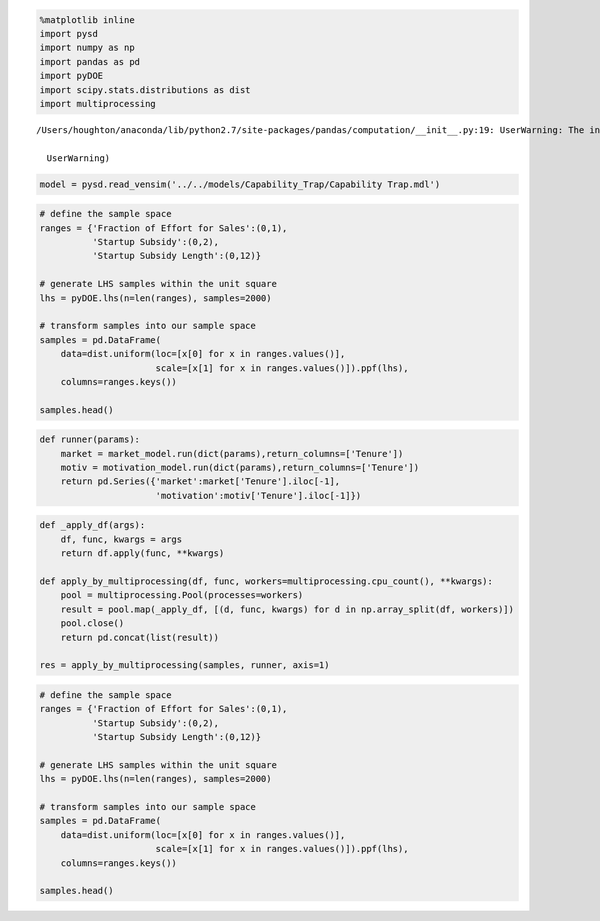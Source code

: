 .. code:: ipython2

    %matplotlib inline
    import pysd
    import numpy as np
    import pandas as pd
    import pyDOE
    import scipy.stats.distributions as dist
    import multiprocessing


.. parsed-literal::

    /Users/houghton/anaconda/lib/python2.7/site-packages/pandas/computation/__init__.py:19: UserWarning: The installed version of numexpr 2.4.4 is not supported in pandas and will be not be used
    
      UserWarning)


.. code:: ipython2

    model = pysd.read_vensim('../../models/Capability_Trap/Capability Trap.mdl')

.. code:: ipython2

    # define the sample space
    ranges = {'Fraction of Effort for Sales':(0,1),
              'Startup Subsidy':(0,2),
              'Startup Subsidy Length':(0,12)}
    
    # generate LHS samples within the unit square
    lhs = pyDOE.lhs(n=len(ranges), samples=2000)
    
    # transform samples into our sample space
    samples = pd.DataFrame(
        data=dist.uniform(loc=[x[0] for x in ranges.values()],
                          scale=[x[1] for x in ranges.values()]).ppf(lhs),
        columns=ranges.keys())
    
    samples.head()




.. raw:: html

    <div>
    <table border="1" class="dataframe">
      <thead>
        <tr style="text-align: right;">
          <th></th>
          <th>Capability</th>
          <th>Pressure to Do Work</th>
          <th>Pressure to Improve Capability</th>
        </tr>
      </thead>
      <tbody>
        <tr>
          <th>0.0000</th>
          <td>100.0</td>
          <td>1.0</td>
          <td>1.0</td>
        </tr>
        <tr>
          <th>0.0625</th>
          <td>100.0</td>
          <td>1.0</td>
          <td>1.0</td>
        </tr>
        <tr>
          <th>0.1250</th>
          <td>100.0</td>
          <td>1.0</td>
          <td>1.0</td>
        </tr>
        <tr>
          <th>0.1875</th>
          <td>100.0</td>
          <td>1.0</td>
          <td>1.0</td>
        </tr>
        <tr>
          <th>0.2500</th>
          <td>100.0</td>
          <td>1.0</td>
          <td>1.0</td>
        </tr>
        <tr>
          <th>0.3125</th>
          <td>100.0</td>
          <td>1.0</td>
          <td>1.0</td>
        </tr>
        <tr>
          <th>0.3750</th>
          <td>100.0</td>
          <td>1.0</td>
          <td>1.0</td>
        </tr>
        <tr>
          <th>0.4375</th>
          <td>100.0</td>
          <td>1.0</td>
          <td>1.0</td>
        </tr>
        <tr>
          <th>0.5000</th>
          <td>100.0</td>
          <td>1.0</td>
          <td>1.0</td>
        </tr>
        <tr>
          <th>0.5625</th>
          <td>100.0</td>
          <td>1.0</td>
          <td>1.0</td>
        </tr>
        <tr>
          <th>0.6250</th>
          <td>100.0</td>
          <td>1.0</td>
          <td>1.0</td>
        </tr>
        <tr>
          <th>0.6875</th>
          <td>100.0</td>
          <td>1.0</td>
          <td>1.0</td>
        </tr>
        <tr>
          <th>0.7500</th>
          <td>100.0</td>
          <td>1.0</td>
          <td>1.0</td>
        </tr>
        <tr>
          <th>0.8125</th>
          <td>100.0</td>
          <td>1.0</td>
          <td>1.0</td>
        </tr>
        <tr>
          <th>0.8750</th>
          <td>100.0</td>
          <td>1.0</td>
          <td>1.0</td>
        </tr>
        <tr>
          <th>0.9375</th>
          <td>100.0</td>
          <td>1.0</td>
          <td>1.0</td>
        </tr>
        <tr>
          <th>1.0000</th>
          <td>100.0</td>
          <td>1.0</td>
          <td>1.0</td>
        </tr>
        <tr>
          <th>1.0625</th>
          <td>100.0</td>
          <td>1.0</td>
          <td>1.0</td>
        </tr>
        <tr>
          <th>1.1250</th>
          <td>100.0</td>
          <td>1.0</td>
          <td>1.0</td>
        </tr>
        <tr>
          <th>1.1875</th>
          <td>100.0</td>
          <td>1.0</td>
          <td>1.0</td>
        </tr>
        <tr>
          <th>1.2500</th>
          <td>100.0</td>
          <td>1.0</td>
          <td>1.0</td>
        </tr>
        <tr>
          <th>1.3125</th>
          <td>100.0</td>
          <td>1.0</td>
          <td>1.0</td>
        </tr>
        <tr>
          <th>1.3750</th>
          <td>100.0</td>
          <td>1.0</td>
          <td>1.0</td>
        </tr>
        <tr>
          <th>1.4375</th>
          <td>100.0</td>
          <td>1.0</td>
          <td>1.0</td>
        </tr>
        <tr>
          <th>1.5000</th>
          <td>100.0</td>
          <td>1.0</td>
          <td>1.0</td>
        </tr>
        <tr>
          <th>1.5625</th>
          <td>100.0</td>
          <td>1.0</td>
          <td>1.0</td>
        </tr>
        <tr>
          <th>1.6250</th>
          <td>100.0</td>
          <td>1.0</td>
          <td>1.0</td>
        </tr>
        <tr>
          <th>1.6875</th>
          <td>100.0</td>
          <td>1.0</td>
          <td>1.0</td>
        </tr>
        <tr>
          <th>1.7500</th>
          <td>100.0</td>
          <td>1.0</td>
          <td>1.0</td>
        </tr>
        <tr>
          <th>1.8125</th>
          <td>100.0</td>
          <td>1.0</td>
          <td>1.0</td>
        </tr>
        <tr>
          <th>...</th>
          <td>...</td>
          <td>...</td>
          <td>...</td>
        </tr>
        <tr>
          <th>98.1875</th>
          <td>100.0</td>
          <td>1.0</td>
          <td>1.0</td>
        </tr>
        <tr>
          <th>98.2500</th>
          <td>100.0</td>
          <td>1.0</td>
          <td>1.0</td>
        </tr>
        <tr>
          <th>98.3125</th>
          <td>100.0</td>
          <td>1.0</td>
          <td>1.0</td>
        </tr>
        <tr>
          <th>98.3750</th>
          <td>100.0</td>
          <td>1.0</td>
          <td>1.0</td>
        </tr>
        <tr>
          <th>98.4375</th>
          <td>100.0</td>
          <td>1.0</td>
          <td>1.0</td>
        </tr>
        <tr>
          <th>98.5000</th>
          <td>100.0</td>
          <td>1.0</td>
          <td>1.0</td>
        </tr>
        <tr>
          <th>98.5625</th>
          <td>100.0</td>
          <td>1.0</td>
          <td>1.0</td>
        </tr>
        <tr>
          <th>98.6250</th>
          <td>100.0</td>
          <td>1.0</td>
          <td>1.0</td>
        </tr>
        <tr>
          <th>98.6875</th>
          <td>100.0</td>
          <td>1.0</td>
          <td>1.0</td>
        </tr>
        <tr>
          <th>98.7500</th>
          <td>100.0</td>
          <td>1.0</td>
          <td>1.0</td>
        </tr>
        <tr>
          <th>98.8125</th>
          <td>100.0</td>
          <td>1.0</td>
          <td>1.0</td>
        </tr>
        <tr>
          <th>98.8750</th>
          <td>100.0</td>
          <td>1.0</td>
          <td>1.0</td>
        </tr>
        <tr>
          <th>98.9375</th>
          <td>100.0</td>
          <td>1.0</td>
          <td>1.0</td>
        </tr>
        <tr>
          <th>99.0000</th>
          <td>100.0</td>
          <td>1.0</td>
          <td>1.0</td>
        </tr>
        <tr>
          <th>99.0625</th>
          <td>100.0</td>
          <td>1.0</td>
          <td>1.0</td>
        </tr>
        <tr>
          <th>99.1250</th>
          <td>100.0</td>
          <td>1.0</td>
          <td>1.0</td>
        </tr>
        <tr>
          <th>99.1875</th>
          <td>100.0</td>
          <td>1.0</td>
          <td>1.0</td>
        </tr>
        <tr>
          <th>99.2500</th>
          <td>100.0</td>
          <td>1.0</td>
          <td>1.0</td>
        </tr>
        <tr>
          <th>99.3125</th>
          <td>100.0</td>
          <td>1.0</td>
          <td>1.0</td>
        </tr>
        <tr>
          <th>99.3750</th>
          <td>100.0</td>
          <td>1.0</td>
          <td>1.0</td>
        </tr>
        <tr>
          <th>99.4375</th>
          <td>100.0</td>
          <td>1.0</td>
          <td>1.0</td>
        </tr>
        <tr>
          <th>99.5000</th>
          <td>100.0</td>
          <td>1.0</td>
          <td>1.0</td>
        </tr>
        <tr>
          <th>99.5625</th>
          <td>100.0</td>
          <td>1.0</td>
          <td>1.0</td>
        </tr>
        <tr>
          <th>99.6250</th>
          <td>100.0</td>
          <td>1.0</td>
          <td>1.0</td>
        </tr>
        <tr>
          <th>99.6875</th>
          <td>100.0</td>
          <td>1.0</td>
          <td>1.0</td>
        </tr>
        <tr>
          <th>99.7500</th>
          <td>100.0</td>
          <td>1.0</td>
          <td>1.0</td>
        </tr>
        <tr>
          <th>99.8125</th>
          <td>100.0</td>
          <td>1.0</td>
          <td>1.0</td>
        </tr>
        <tr>
          <th>99.8750</th>
          <td>100.0</td>
          <td>1.0</td>
          <td>1.0</td>
        </tr>
        <tr>
          <th>99.9375</th>
          <td>100.0</td>
          <td>1.0</td>
          <td>1.0</td>
        </tr>
        <tr>
          <th>100.0000</th>
          <td>100.0</td>
          <td>1.0</td>
          <td>1.0</td>
        </tr>
      </tbody>
    </table>
    <p>1601 rows × 3 columns</p>
    </div>



.. code:: ipython2

    def runner(params):
        market = market_model.run(dict(params),return_columns=['Tenure'])
        motiv = motivation_model.run(dict(params),return_columns=['Tenure'])
        return pd.Series({'market':market['Tenure'].iloc[-1], 
                          'motivation':motiv['Tenure'].iloc[-1]})

.. code:: ipython2

    def _apply_df(args):
        df, func, kwargs = args
        return df.apply(func, **kwargs)
    
    def apply_by_multiprocessing(df, func, workers=multiprocessing.cpu_count(), **kwargs):
        pool = multiprocessing.Pool(processes=workers)
        result = pool.map(_apply_df, [(d, func, kwargs) for d in np.array_split(df, workers)])
        pool.close()
        return pd.concat(list(result))
    
    res = apply_by_multiprocessing(samples, runner, axis=1)

.. code:: ipython2

    # define the sample space
    ranges = {'Fraction of Effort for Sales':(0,1),
              'Startup Subsidy':(0,2),
              'Startup Subsidy Length':(0,12)}
    
    # generate LHS samples within the unit square
    lhs = pyDOE.lhs(n=len(ranges), samples=2000)
    
    # transform samples into our sample space
    samples = pd.DataFrame(
        data=dist.uniform(loc=[x[0] for x in ranges.values()],
                          scale=[x[1] for x in ranges.values()]).ppf(lhs),
        columns=ranges.keys())
    
    samples.head()

